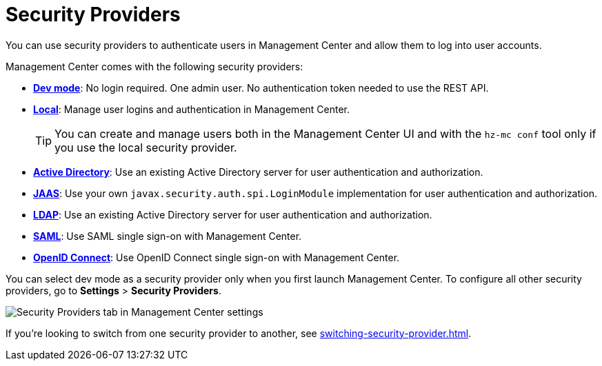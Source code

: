 = Security Providers
:description: You can use security providers to authenticate users in Management Center and allow them to log into user accounts.
:page-aliases: launching:auth-options.adoc, launching:dev-mode.adoc, ROOT:managing-security-providers.adoc

{description}

Management Center comes with the following security providers:

- xref:dev-mode.adoc[*Dev mode*]: No login required. One admin user. No authentication token needed to use the REST API.
- xref:local-security-provider.adoc[*Local*]: Manage user logins and authentication in Management Center.
+
TIP: You can create and manage users both in the Management Center UI and with the `hz-mc conf` tool only if you use the local security provider.
- xref:active-directory.adoc[*Active Directory*]: Use an existing Active Directory server for user authentication and authorization.
- xref:jaas.adoc[*JAAS*]: Use your own `javax.security.auth.spi.LoginModule` implementation
for user authentication and authorization.
- xref:ldap.adoc[*LDAP*]: Use an existing Active Directory server for user authentication and authorization.
- xref:saml.adoc[*SAML*]: Use SAML single sign-on with Management Center.
- xref:openid.adoc[*OpenID Connect*]: Use OpenID Connect single sign-on with Management Center.

You can select dev mode as a security provider only when you first launch Management Center. To configure all other security providers, go to *Settings* > *Security Providers*.

image:ROOT:SecurityProviders.png[Security Providers tab in Management Center settings]

If you're looking to switch from one security provider to another, see xref:switching-security-provider.adoc[].
